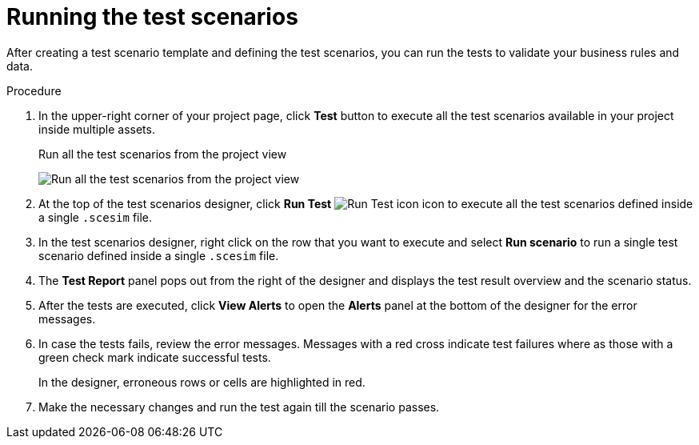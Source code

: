 [id='test-designer-run-test-proc']
= Running the test scenarios

After creating a test scenario template and defining the test scenarios, you can run the tests to validate your business rules and data.

.Procedure
. In the upper-right corner of your project page, click *Test* button to execute all the test scenarios available in your project inside multiple assets.
+
.Run all the test scenarios from the project view
image:AuthoringAssets/test-scenarios-run-all-tests-button.png[Run all the test scenarios from the project view]
+
. At the top of the test scenarios designer, click *Run Test* image:AuthoringAssets/test-scenarios-run-test-icon.png[Run Test icon] icon to execute all the test scenarios defined inside a single `.scesim` file.
. In the test scenarios designer, right click on the row that you want to execute and select *Run scenario* to run a single test scenario defined inside a single `.scesim` file.
. The *Test Report* panel pops out from the right of the designer and displays the test result overview and the scenario status.
. After the tests are executed, click *View Alerts* to open the *Alerts* panel at the bottom of the designer for the error messages.
. In case the tests fails, review the error messages. Messages with a red cross indicate test failures where as those with a green check mark indicate successful tests.
+
In the designer, erroneous rows or cells are highlighted in red.
. Make the necessary changes and run the test again till the scenario passes.
